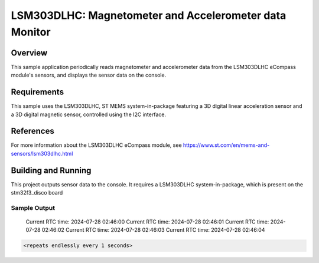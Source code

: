 .. _lsm303dlhc:

LSM303DLHC: Magnetometer and Accelerometer data Monitor
#######################################################

Overview
********
This sample application periodically reads magnetometer and accelerometer data
from the LSM303DLHC eCompass module's sensors, and displays the sensor data
on the console.

Requirements
************

This sample uses the LSM303DLHC, ST MEMS system-in-package featuring a
3D digital linear acceleration sensor and a 3D digital magnetic sensor,
controlled using the I2C interface.

References
**********

For more information about the LSM303DLHC eCompass module, see
https://www.st.com/en/mems-and-sensors/lsm303dlhc.html

Building and Running
********************

This project outputs sensor data to the console. It requires a LSM303DLHC
system-in-package, which is present on the stm32f3_disco board

.. zephyr-app-commands::
   :zephyr-app: samples/rtc/ds1307
   :board: esp32_devkitc_wroom
   :goals: build
   :compact:

Sample Output
=============
   Current RTC time: 2024-07-28 02:46:00
   Current RTC time: 2024-07-28 02:46:01
   Current RTC time: 2024-07-28 02:46:02
   Current RTC time: 2024-07-28 02:46:03
   Current RTC time: 2024-07-28 02:46:04

.. code-block:: console

   <repeats endlessly every 1 seconds>
